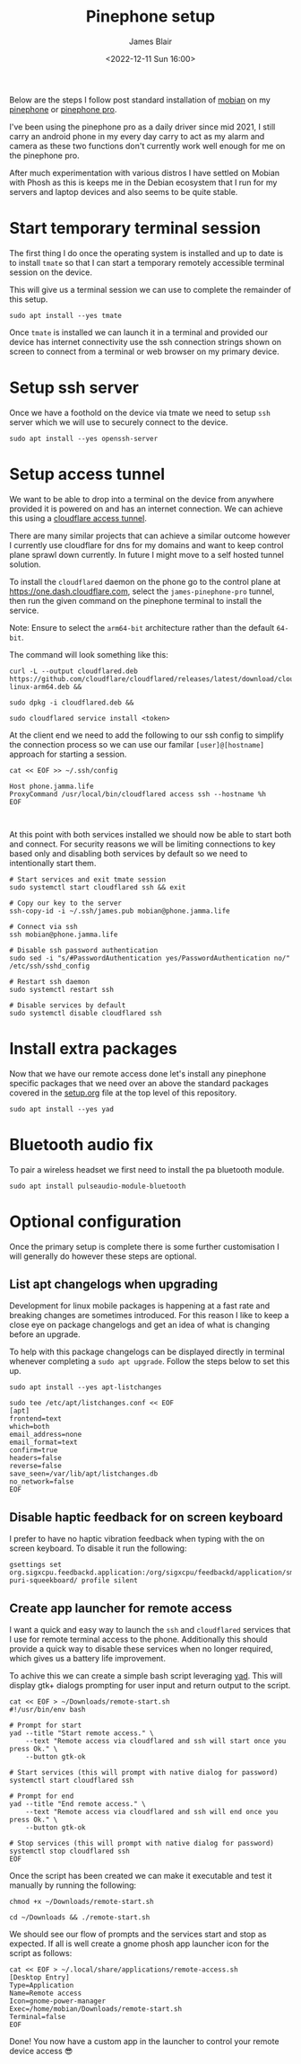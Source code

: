 #+TITLE: Pinephone setup
#+AUTHOR: James Blair
#+EMAIL: mail@jamesblair.net
#+DATE: <2022-12-11 Sun 16:00>


Below are the steps I follow post standard installation of [[https://mobian-project.org][mobian]] on my [[https://www.pine64.org/pinephone/][pinephone]] or [[https://www.pine64.org/pinephonepro/][pinephone pro]].

I've been using the pinephone pro as a daily driver since mid 2021, I still carry an android phone in my every day carry to act as my alarm and camera as these two functions don't currently work well enough for me on the pinephone pro.

After much experimentation with various distros I have settled on Mobian with Phosh as this is keeps me in the Debian ecosystem that I run for my servers and laptop devices and also seems to be quite stable.

* Start temporary terminal session

The first thing I do once the operating system is installed and up to date is to install ~tmate~ so that I can start a temporary remotely accessible terminal session on the device.

This will give us a terminal session we can use to complete the remainder of this setup.

#+NAME: Install tmate
#+begin_src tmate
sudo apt install --yes tmate
#+end_src


Once ~tmate~ is installed we can launch it in a terminal and provided our device has internet connectivity use the ssh connection strings shown on screen to connect from a terminal or web browser on my primary device.


* Setup ssh server

Once we have a foothold on the device via tmate we need to setup ~ssh~ server which we will use to securely connect to the device.

#+NAME: Setup ssh server
#+begin_src tmate
sudo apt install --yes openssh-server
#+end_src


* Setup access tunnel

We want to be able to drop into a terminal on the device from anywhere provided it is powered on and has an internet connection. We can achieve this using a [[https://www.cloudflare.com/products/tunnel/][cloudflare access tunnel]].

There are many similar projects that can achieve a similar outcome however I currently use cloudflare for dns for my domains and want to keep control plane sprawl down currently. In future I might move to a self hosted tunnel solution.

To install the ~cloudflared~ daemon on the phone go to the control plane at https://one.dash.cloudflare.com, select the ~james-pinephone-pro~ tunnel, then run the given command on the pinephone terminal to install the service.

Note: Ensure to select the ~arm64-bit~ architecture rather than the default ~64-bit~.

The command will look something like this:

#+NAME: Install cloudflared
#+begin_src tmate
curl -L --output cloudflared.deb https://github.com/cloudflare/cloudflared/releases/latest/download/cloudflared-linux-arm64.deb &&

sudo dpkg -i cloudflared.deb &&

sudo cloudflared service install <token>
#+end_src


At the client end we need to add the following to our ssh config to simplify the connection process so we can use our familar ~[user]@[hostname]~ approach for starting a session.

#+NAME: Update ssh config
#+begin_src shell
cat << EOF >> ~/.ssh/config

Host phone.jamma.life
ProxyCommand /usr/local/bin/cloudflared access ssh --hostname %h
EOF


#+end_src


At this point with both services installed we should now be able to start both and connect. For security reasons we will be limiting connections to key based only and disabling both services by default so we need to intentionally start them.

#+NAME: Start services
#+begin_src tmate
# Start services and exit tmate session
sudo systemctl start cloudflared ssh && exit

# Copy our key to the server
ssh-copy-id -i ~/.ssh/james.pub mobian@phone.jamma.life

# Connect via ssh
ssh mobian@phone.jamma.life

# Disable ssh password authentication
sudo sed -i "s/#PasswordAuthentication yes/PasswordAuthentication no/"  /etc/ssh/sshd_config

# Restart ssh daemon
sudo systemctl restart ssh

# Disable services by default
sudo systemctl disable cloudflared ssh
#+end_src


* Install extra packages

Now that we have our remote access done let's install any pinephone specific packages that we need over an above the standard packages covered in the [[../setup.org][setup.org]] file at the top level of this repository.

#+begin_src tmate
sudo apt install --yes yad
#+end_src

* Bluetooth audio fix

To pair a wireless headset we first need to install the pa bluetooth module.

#+NAME: Install pa bt module
#+begin_src tmate
sudo apt install pulseaudio-module-bluetooth
#+end_src


* Optional configuration

Once the primary setup is complete there is some further customisation I will generally do however these steps are optional.

** List apt changelogs when upgrading

Development for linux mobile packages is happening at a fast rate and breaking changes are sometimes introduced. For this reason I like to keep a close eye on package changelogs and get an idea of what is changing before an upgrade.

To help with this package changelogs can be displayed directly in terminal whenever completing a ~sudo apt upgrade~. Follow the steps below to set this up.

#+NAME: Install list changes
#+begin_src tmate
sudo apt install --yes apt-listchanges
#+end_src

#+NAME: Set listchanges config
#+begin_src tmate
sudo tee /etc/apt/listchanges.conf << EOF
[apt]
frontend=text
which=both
email_address=none
email_format=text
confirm=true
headers=false
reverse=false
save_seen=/var/lib/apt/listchanges.db
no_network=false
EOF
#+end_src


** Disable haptic feedback for on screen keyboard

I prefer to have no haptic vibration feedback when typing with the on screen keyboard. To disable it run the following:

#+NAME: Disable haptic feedback
#+begin_src tmate
gsettings set org.sigxcpu.feedbackd.application:/org/sigxcpu/feedbackd/application/sm-puri-squeekboard/ profile silent
#+end_src


** Create app launcher for remote access

I want a quick and easy way to launch the ~ssh~ and ~cloudflared~ services that I use for remote terminal access to the phone. Additionally this should provide a quick way to disable these services when no longer required, which gives us a battery life improvement.

To achive this we can create a simple bash script leveraging [[https://manpages.debian.org/testing/yad/yad.1.en.html][yad]]. This will display gtk+ dialogs prompting for user input and return output to the script.

#+NAME: Create remote access script
#+begin_src tmate
cat << EOF > ~/Downloads/remote-start.sh
#!/usr/bin/env bash

# Prompt for start
yad --title "Start remote access." \
    --text "Remote access via cloudflared and ssh will start once you press Ok." \
    --button gtk-ok

# Start services (this will prompt with native dialog for password)
systemctl start cloudflared ssh

# Prompt for end
yad --title "End remote access." \
    --text "Remote access via cloudflared and ssh will end once you press Ok." \
    --button gtk-ok

# Stop services (this will prompt with native dialog for password)
systemctl stop cloudflared ssh
EOF
#+end_src


Once the script has been created we can make it executable and test it manually by running the following:

#+NAME: Execute and test script
#+begin_src tmate
chmod +x ~/Downloads/remote-start.sh

cd ~/Downloads && ./remote-start.sh
#+end_src


We should see our flow of prompts and the services start and stop as expected. If all is well create a gnome phosh app launcher icon for the script as follows:

#+NAME: Create app launcher icon
#+begin_src tmate
cat << EOF > ~/.local/share/applications/remote-access.sh
[Desktop Entry]
Type=Application
Name=Remote access
Icon=gnome-power-manager
Exec=/home/mobian/Downloads/remote-start.sh
Terminal=false
EOF
#+end_src


Done! You now have a custom app in the launcher to control your remote device access 😎
